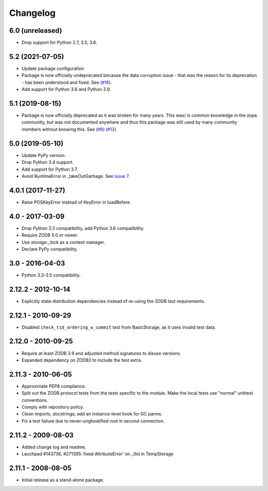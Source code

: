 Changelog
=========

6.0 (unreleased)
----------------


- Drop support for Python 2.7, 3.5, 3.6.

5.2 (2021-07-05)
----------------

- Update package configuration

- Package is now officially undeprecated because the data corruption issue -
  that was the reason for its deprecation - has been understood and fixed. See
  (`#16 <https://github.com/zopefoundation/tempstorage/issues/16>`_).

- Add support for Python 3.8 and Python 3.9.


5.1 (2019-08-15)
----------------

- Package is now officially deprecated as it was broken for many years. This 
  was/ is common knowledge in the zope community, but was not documented 
  anywhere and thus this package was still used by many community members 
  without knowing this. See
  (`#8 <https://github.com/zopefoundation/tempstorage/issues/8>`_)
  (`#12 <https://github.com/zopefoundation/tempstorage/issues/12>`_)


5.0 (2019-05-10)
----------------

- Update PyPy version.

- Drop Python 3.4 support.

- Add support for Python 3.7.

- Avoid RuntimeError in _takeOutGarbage. See `issue 7
  <https://github.com/zopefoundation/tempstorage/issues/7>`_.


4.0.1 (2017-11-27)
------------------
- Raise POSKeyError instead of KeyError in loadBefore.


4.0 - 2017-03-09
----------------

- Drop Python 3.3 compatibility, add Python 3.6 compatibility.

- Require ZODB 5.0 or newer.

- Use `storage._lock` as a context manager.

- Declare PyPy compatibility.


3.0 - 2016-04-03
----------------

- Python 3.3-3.5 compatibility.


2.12.2 - 2012-10-14
-------------------

- Explicitly state distribution dependencies instead of re-using the
  ZODB test requirements.

2.12.1 - 2010-09-29
-------------------

- Disabled ``check_tid_ordering_w_commit`` test from BasicStorage, as it uses
  invalid test data.


2.12.0 - 2010-09-25
-------------------

- Require at least ZODB 3.9 and adjusted method signatures to disuse versions.

- Expanded dependency on ZODB3 to include the test extra.


2.11.3 - 2010-06-05
-------------------

- Approximate PEP8 compliance.

- Split out the ZODB protocol tests from the tests specific to the module.
  Make the local tests use "normal" unittest conventions.

- Comply with repository policy.

- Clean imports, docstrings;  add an instance-level hook for GC parms.

- Fix a test failure due to never-unghostified root in second connection.


2.11.2 - 2009-08-03
-------------------

- Added change log and readme.

- Lauchpad #143736, #271395: fixed AttributeError' on _ltid in TempStorage


2.11.1 - 2008-08-05
-------------------

- Initial release as a stand-alone package.
